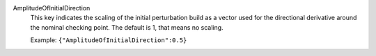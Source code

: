 .. index:: single: AmplitudeOfInitialDirection

AmplitudeOfInitialDirection
  This key indicates the scaling of the initial perturbation build as a vector
  used for the directional derivative around the nominal checking point. The
  default is 1, that means no scaling.

  Example:
  ``{"AmplitudeOfInitialDirection":0.5}``
